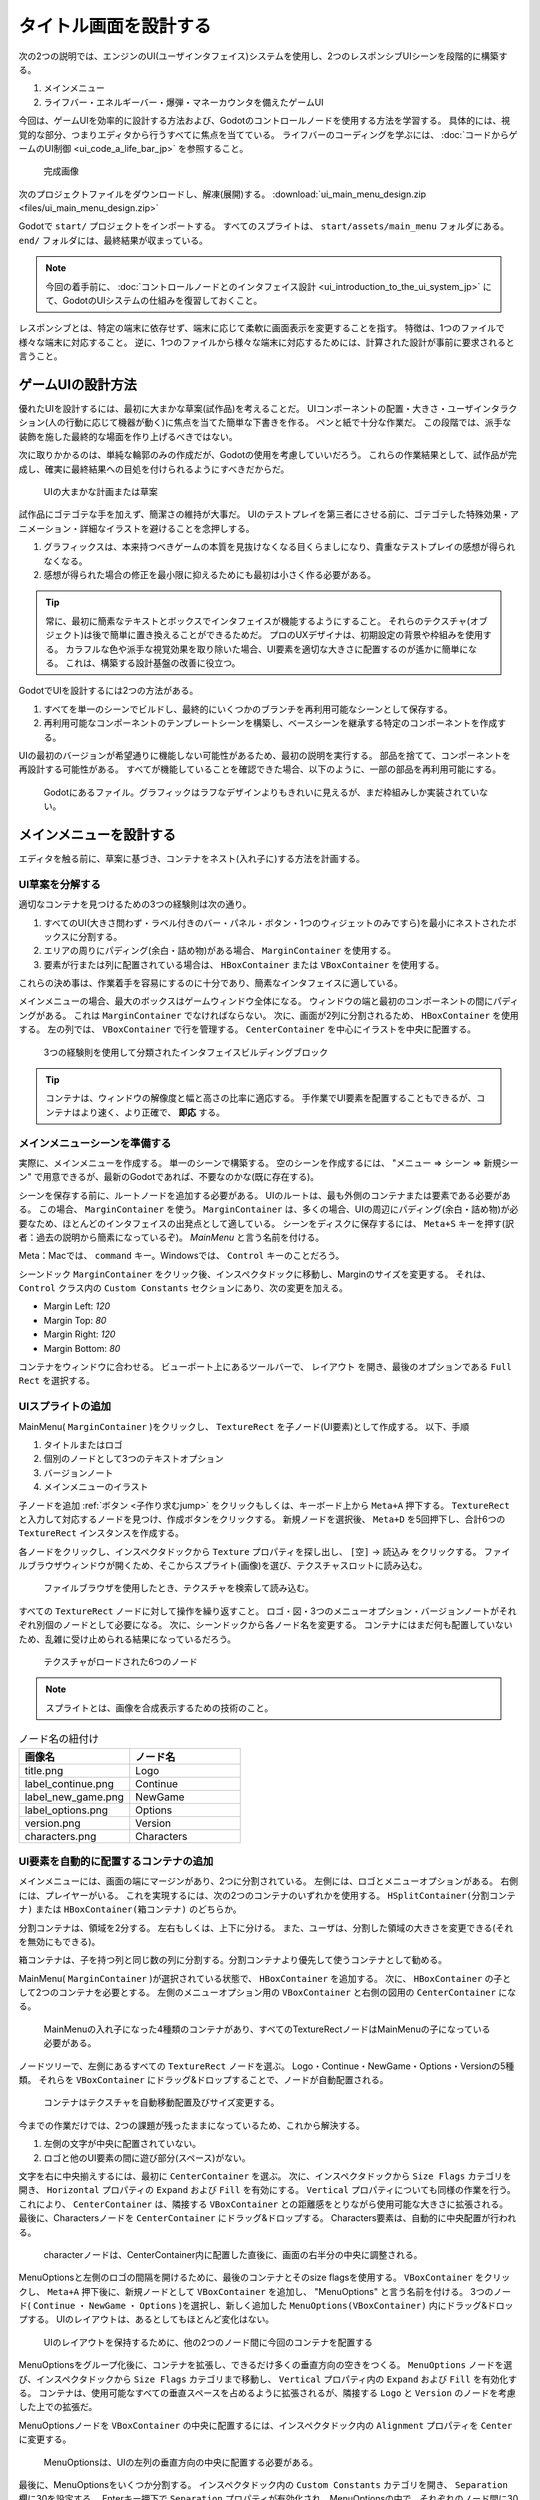 .. _doc_ui_main_menu_jp:

















タイトル画面を設計する
============================================

次の2つの説明では、エンジンのUI(ユーザインタフェイス)システムを使用し、2つのレスポンシブUIシーンを段階的に構築する。

1. メインメニュー
2. ライフバー・エネルギーバー・爆弾・マネーカウンタを備えたゲームUI

今回は、ゲームUIを効率的に設計する方法および、Godotのコントロールノードを使用する方法を学習する。
具体的には、視覚的な部分、つまりエディタから行うすべてに焦点を当てている。
ライフバーのコーディングを学ぶには、 :doc:`コードからゲームのUI制御 <ui_code_a_life_bar_jp>` を参照すること。

.. figure:: img/ui_main_menu_design_final_result.png

   完成画像

次のプロジェクトファイルをダウンロードし、解凍(展開)する。
:download:`ui_main_menu_design.zip <files/ui_main_menu_design.zip>`

Godotで ``start/`` プロジェクトをインポートする。
すべてのスプライトは、 ``start/assets/main_menu`` フォルダにある。
``end/`` フォルダには、最終結果が収まっている。

.. note::

   今回の着手前に、 :doc:`コントロールノードとのインタフェイス設計 <ui_introduction_to_the_ui_system_jp>` にて、GodotのUIシステムの仕組みを復習しておくこと。

レスポンシブとは、特定の端末に依存せず、端末に応じて柔軟に画面表示を変更することを指す。
特徴は、1つのファイルで様々な端末に対応すること。
逆に、1つのファイルから様々な端末に対応するためには、計算された設計が事前に要求されると言うこと。





.. 英語の原文：タイトル画面を設計する
   Design a title screen
   =====================

   In the next two tutorials, you will build two responsive UI (user interface)
   scenes step-by-step using the engine's UI system:

   1. A main menu
   2. A game UI with a health bar, energy bar, bomb and money counters

   You will learn how to design game UIs efficiently, and how to use Godot's
   Control nodes. This page focuses on the visual part: everything you do
   from the editor. To learn how to code a life bar,
   read :doc:`ui_code_a_life_bar`


   .. figure:: img/ui_main_menu_design_final_result.png

    The GUI you're going to create

   Download the project files: :download:`ui_main_menu_design.zip
   <files/ui_main_menu_design.zip>` and extract the archive. Import the ``start/``
   project in Godot to follow this tutorial. The ``end/`` folder contains the
   final result. You'll find all the sprites in the ``start/assets/main_menu``
   folder.

   .. note:

     Read the :doc:`ui_introduction_to_the_ui_system` first to learn how Godot’s UI system works































ゲームUIの設計方法
------------------------------------

優れたUIを設計するには、最初に大まかな草案(試作品)を考えることだ。
UIコンポーネントの配置・大きさ・ユーザインタラクション(人の行動に応じて機器が動く)に焦点を当てた簡単な下書きを作る。
ペンと紙で十分な作業だ。
この段階では、派手な装飾を施した最終的な場面を作り上げるべきではない。

次に取りかかるのは、単純な輪郭のみの作成だが、Godotの使用を考慮していいだろう。
これらの作業結果として、試作品が完成し、確実に最終結果への目処を付けられるようにすべきだからだ。

.. figure:: img/ui_design_rough.png

    UIの大まかな計画または草案

試作品にゴテゴテな手を加えず、簡潔さの維持が大事だ。
UIのテストプレイを第三者にさせる前に、ゴテゴテした特殊効果・アニメーション・詳細なイラストを避けることを念押しする。

1. グラフィックスは、本来持つべきゲームの本質を見抜けなくなる目くらましになり、貴重なテストプレイの感想が得られなくなる。
2. 感想が得られた場合の修正を最小限に抑えるためにも最初は小さく作る必要がある。

.. tip::

   常に、最初に簡素なテキストとボックスでインタフェイスが機能するようにすること。
   それらのテクスチャ(オブジェクト)は後で簡単に置き換えることができるためだ。
   プロのUXデザイナは、初期設定の背景や枠組みを使用する。
   カラフルな色や派手な視覚効果を取り除いた場合、UI要素を適切な大きさに配置するのが遙かに簡単になる。
   これは、構築する設計基盤の改善に役立つ。

GodotでUIを設計するには2つの方法がある。

1. すべてを単一のシーンでビルドし、最終的にいくつかのブランチを再利用可能なシーンとして保存する。
2. 再利用可能なコンポーネントのテンプレートシーンを構築し、ベースシーンを継承する特定のコンポーネントを作成する。

UIの最初のバージョンが希望通りに機能しない可能性があるため、最初の説明を実行する。
部品を捨てて、コンポーネントを再設計する可能性がある。
すべてが機能していることを確認できた場合、以下のように、一部の部品を再利用可能にする。

.. figure:: img/ui_main_menu_placeholder_assets.png

   Godotにあるファイル。グラフィックはラフなデザインよりもきれいに見えるが、まだ枠組みしか実装されていない。



.. 英語の原文：ゲームUIの設計方法
   How to design your game UI
   --------------------------

   To design a good UI, you want to come up with a rough mockup first: a
   plain drawing version that focuses on the placement of your UI
   components, their size, and user interaction. Pen and paper is all you
   need. You shouldn't use fancy and final graphics at this stage. Then,
   you only need simple placeholder sprites and you're good to jump into
   Godot. You want to make sure the players can find their way around the
   interface using those placeholders.

   .. figure:: img/ui_design_rough.png

      The UI's rough plan or mockup

   Placeholder doesn't have to mean ugly, but you should keep the graphics
   simple and clean. Avoid special effects, animation, and detailed
   illustration before you have players playtest your UI. Otherwise:

   1. The graphics might skew the players' perception of the experience and
      you'll miss out on valuable feedback
   2. If the User Experience doesn't work, you'll have to redo some sprites

   .. tip::

       Always try to make the interface work with simple text and
       boxes first. It's easy to replace the textures later. Professional UX
       designers often work with plain outlines and boxes in greyscale. When
       you take colors and fancy visuals away, it's a lot easier to size and
       place UI elements properly. It helps you refine the design foundation
       you'll build upon.

   There are two ways to design your UI in Godot. You can:

   1. Build it all in a single scene, and eventually save some branches as
      reusable scenes
   2. Build template scenes for reusable components and create specific
      components that inherit from your base scenes

   We will use the first approach, because the first version of your UI may
   not work as well as you’d like. You’re likely to throw parts away and
   redesign components as you go. When you're sure everything works, it's
   easy to make some parts reusable, as you'll see below.

   .. figure:: img/ui_main_menu_placeholder_assets.png

      The files you'll find in Godot. The graphics look cleaner than on the
      rough design, but they're still placeholders
































メインメニューを設計する
------------------------------------------------

エディタを触る前に、草案に基づき、コンテナをネスト(入れ子に)する方法を計画する。


.. 英語の原文：メインメニューを設計する
   Design the main menu
   --------------------

   Before we jump into the editor, we want to plan how we'll nest
   containers based on our mockup image.


































UI草案を分解する
~~~~~~~~~~~~~~~~~~~~~~~~~~~~~~~~

適切なコンテナを見つけるための3つの経験則は次の通り。

1. すべてのUI(大きさ問わず・ラベル付きのバー・パネル・ボタン・1つのウィジェットのみですら)を最小にネストされたボックスに分割する。
2. エリアの周りにパディング(余白・詰め物)がある場合、 ``MarginContainer`` を使用する。
3. 要素が行または列に配置されている場合は、 ``HBoxContainer`` または ``VBoxContainer`` を使用する。

これらの決め事は、作業着手を容易にするのに十分であり、簡素なインタフェイスに適している。

メインメニューの場合、最大のボックスはゲームウィンドウ全体になる。
ウィンドウの端と最初のコンポーネントの間にパディングがある。
これは ``MarginContainer`` でなければならない。
次に、画面が2列に分割されるため、 ``HBoxContainer`` を使用する。
左の列では、 ``VBoxContainer`` で行を管理する。
``CenterContainer`` を中心にイラストを中央に配置する。

.. figure:: img/ui_mockup_break_down.png

   3つの経験則を使用して分類されたインタフェイスビルディングブロック

.. tip::

   コンテナは、ウィンドウの解像度と幅と高さの比率に適応する。
   手作業でUI要素を配置することもできるが、コンテナはより速く、より正確で、 **即応** する。





.. 英語の原文：UI草案を分解する
   Break down the UI mockup
   ~~~~~~~~~~~~~~~~~~~~~~~~

   Here are my three rules of thumb to find the right containers:

   1. Break down the UI into nested boxes, from the largest that contains
      everything, to the smallest ones, that encompass one widget, like a
      bar with its label, a panel or a button
   2. If there's some padding around an area, use a ``MarginContainer``
   3. If the elements are arranged in rows or columns, use an
      ``HBoxContainer`` or ``VBoxContainer``

   These rules are enough to get us started, and work well for simple
   interfaces.

   For the main menu, the largest box is the entire game window. There's
   padding between the edges of the window and the first components: this
   should be a ``MarginContainer``. Then, the screen is split into two
   columns, so we'll use an ``HBoxContainer``. In the left column, we'll
   manage the rows with a ``VBoxContainer``. And in the right column, we'll
   center the illustration with a ``CenterContainer``.

   .. figure:: img/ui_mockup_break_down.png

      Interface building blocks, broken down using the three rules of thumb

   .. tip::

       Containers adapt to the window's resolution and width-to-height
       ratio. Although we could place UI elements by hand, containers are
       faster, more precise, and **responsive**.



































メインメニューシーンを準備する
~~~~~~~~~~~~~~~~~~~~~~~~~~~~~~~~~~~~~~~~~~~~~~~~~~~~~~~~~~~~

実際に、メインメニューを作成する。
単一のシーンで構築する。
空のシーンを作成するには、 "メニュー ⇒ シーン ⇒ 新規シーン" で用意できるが、最新のGodotであれば、不要なのかな(既に存在する)。

シーンを保存する前に、ルートノードを追加する必要がある。
UIのルートは、最も外側のコンテナまたは要素である必要がある。
この場合、 ``MarginContainer`` を使う。
``MarginContainer`` は、多くの場合、UIの周辺にパディング(余白・詰め物)が必要なため、ほとんどのインタフェイスの出発点として適している。
シーンをディスクに保存するには、 ``Meta+S`` キーを押す(訳者：過去の説明から簡素になっているぞ)。
*MainMenu* と言う名前を付ける。

Meta：Macでは、 ``command`` キー。Windowsでは、 ``Control`` キーのことだろう。

シーンドック ``MarginContainer`` をクリック後、インスペクタドックに移動し、Marginのサイズを変更する。
それは、 ``Control`` クラス内の ``Custom Constants`` セクションにあり、次の変更を加える。

-  Margin Left: *120*
-  Margin Top: *80*
-  Margin Right: *120*
-  Margin Bottom: *80*

コンテナをウィンドウに合わせる。
ビューポート上にあるツールバーで、 ``レイアウト`` を開き、最後のオプションである ``Full Rect`` を選択する。




.. 英語の原文：メインメニューシーンを準備する
   Prepare the Main Menu scene
   ~~~~~~~~~~~~~~~~~~~~~~~~~~~

   Let's create the main menu. We'll build it in a single scene. To create
   an empty scene, click on the Scene menu -> New Scene.

   We have to add a root node before we can save the scene. Your UI's root
   should be the outermost container or element. In this case it's a
   ``MarginContainer``. ``MarginContainer`` is a good starting point for
   most interfaces, as you often need padding around the UI. Press
   ``Meta+S`` to save the scene to the disk. Name it *MainMenu*.

   Select the ``MarginContainer`` again, and head to the inspector to
   define the margins' size. Scroll down the ``Control`` class, to the
   ``Custom Constants`` section. Unfold it. Set the margins as such:

   -  Margin Right: *120*
   -  Margin Top: *80*
   -  Margin Left: *120*
   -  Margin Bottom: *80*

   We want the container to fit the window. In the toolbar above the Viewport, 
   open the ``Layout`` menu and select the last option, ``Full Rect``.



































UIスプライトの追加
~~~~~~~~~~~~~~~~~~~~~~~~~~~~~~~~~~~~

MainMenu( ``MarginContainer`` )をクリックし、 ``TextureRect`` を子ノード(UI要素)として作成する。
以下、手順

#. タイトルまたはロゴ
#. 個別のノードとして3つのテキストオプション
#. バージョンノート
#. メインメニューのイラスト


``子ノードを追加`` :ref:`ボタン <子作り求むjump>` をクリックもしくは、キーボード上から ``Meta+A`` 押下する。
``TextureRect`` と入力して対応するノードを見つけ、作成ボタンをクリックする。
新規ノードを選択後、 ``Meta+D`` を5回押下し、合計6つの ``TextureRect`` インスタンスを作成する。

各ノードをクリックし、インスペクタドックから ``Texture`` プロパティを探し出し、 ``[空]`` -> ``読込み`` をクリックする。
ファイルブラウザウィンドウが開くため、そこからスプライト(画像)を選び、テクスチャスロットに読み込む。

.. figure:: img_jp/ui_texturerect_load_texture_jp.jpg

   ファイルブラウザを使用したとき、テクスチャを検索して読み込む。

すべての ``TextureRect`` ノードに対して操作を繰り返すこと。
ロゴ・図・3つのメニューオプション・バージョンノートがそれぞれ別個のノードとして必要になる。
次に、シーンドックから各ノード名を変更する。
コンテナにはまだ何も配置していないため、乱雑に受け止められる結果になっているだろう。

.. figure:: img_jp/ui_main_menu_6_texturerect_nodes_jp.jpg

   テクスチャがロードされた6つのノード

.. note::

   スプライトとは、画像を合成表示するための技術のこと。

.. csv-table:: ノード名の紐付け
   :header: 画像名, ノード名
   :widths: 5, 5

   title.png, Logo
   label_continue.png, Continue
   label_new_game.png, NewGame
   label_options.png, Options
   version.png, Version
   characters.png, Characters



.. todo::

   noteとして、以下を完記する。
   ゲームで国際化(ローカライズ対応)する場合は、MainMenuに ``TextureRect`` ではなく、 ``Labels`` を使用すること。

   訳者：全く理解できない。そもそもLabelsではなく、Labelだと思うのだが、単純に綴りを間違えた？　それとも、複数形？
   国際化用のボタンを設けて、ボタンクリックで対応させるようにする？そんな説明には見えないが・・・。





.. 英語の原文：UIスプライトの追加
   Add the UI sprites
   ~~~~~~~~~~~~~~~~~~

   Select the ``MarginContainer``, and create the UI elements as
   ``TextureRect`` nodes. We need:

   1. The title, or logo
   2. The three text options, as individual nodes
   3. The version note
   4. And the main menu’s illustration

   Click the ``Add Node`` button or press ``Meta+A`` on your keyboard.
   Start to type ``TextureRect`` to find the corresponding node and press
   enter. With the new node selected, press ``Meta+D`` five times to
   create five extra ``TextureRect`` instances.

   Click each of the nodes to select it. In the inspector, find the ``Texture``
   property and click ``[empty]`` -> ``Load``. A file browser opens and lets
   you pick a sprite to load into the texture slot.

   .. figure:: img/ui_texturerect_load_texture.png

      The file browser lets you find and load textures

   Repeat the operation for all ``TextureRect`` nodes. You should have the
   logo, the illustration, the three menu options and the version note,
   each as a separate node. Then, double click on each of the nodes in the
   Scene tab to rename them. Nothing has been placed in containers yet so this
   should look messy.

   .. figure:: img/ui_main_menu_6_texturerect_nodes.png

      The six nodes, with textures loaded

   .. note::

       If you want to support localization in your game, use
       ``Labels`` for menu options instead of ``TextureRect``.


































UI要素を自動的に配置するコンテナの追加
~~~~~~~~~~~~~~~~~~~~~~~~~~~~~~~~~~~~~~~~~~~~~~~~~~~~~~~~~~~~~~~~~~~~~~~~~~~~

メインメニューには、画面の端にマージンがあり、2つに分割されている。
左側には、ロゴとメニューオプションがある。
右側には、プレイヤーがいる。
これを実現するには、次の2つのコンテナのいずれかを使用する。
``HSplitContainer(分割コンテナ)`` または ``HBoxContainer(箱コンテナ)`` のどちらか。

分割コンテナは、領域を2分する。
左右もしくは、上下に分ける。
また、ユーザは、分割した領域の大きさを変更できる(それを無効にもできる)。

箱コンテナは、子を持つ列と同じ数の列に分割する。分割コンテナより優先して使うコンテナとして勧める。

MainMenu( ``MarginContainer`` )が選択されている状態で、 ``HBoxContainer`` を追加する。
次に、 ``HBoxContainer`` の子として2つのコンテナを必要とする。
左側のメニューオプション用の ``VBoxContainer`` と右側の図用の ``CenterContainer`` になる。

.. figure:: img_jp/ui_main_menu_containers_step_1_jp.jpg

   MainMenuの入れ子になった4種類のコンテナがあり、すべてのTextureRectノードはMainMenuの子になっている必要がある。

ノードツリーで、左側にあるすべての ``TextureRect`` ノードを選ぶ。
Logo・Continue・NewGame・Options・Versionの5種類。
それらを ``VBoxContainer`` にドラッグ&ドロップすることで、ノードが自動配置される。

.. figure:: img_jp/ui_main_menu_containers_step_2_jp.jpg

   コンテナはテクスチャを自動移動配置及びサイズ変更する。

今までの作業だけでは、2つの課題が残ったままになっているため、これから解決する。

1. 左側の文字が中央に配置されていない。
2. ロゴと他のUI要素の間に遊び部分(スペース)がない。

文字を右に中央揃えするには、最初に ``CenterContainer`` を選ぶ。
次に、インスペクタドックから ``Size Flags`` カテゴリを開き、 ``Horizontal`` プロパティの ``Expand`` および ``Fill`` を有効にする。
``Vertical`` プロパティについても同様の作業を行う。
これにより、 ``CenterContainer`` は、隣接する ``VBoxContainer`` との距離感をとりながら使用可能な大きさに拡張される。
最後に、Charactersノードを ``CenterContainer`` にドラッグ&ドロップする。
Characters要素は、自動的に中央配置が行われる。

.. figure:: img_jp/ui_main_menu_containers_step_3_jp.jpg

   characterノードは、CenterContainer内に配置した直後に、画面の右半分の中央に調整される。

MenuOptionsと左側のロゴの間隔を開けるために、最後のコンテナとそのsize flagsを使用する。
``VBoxContainer`` をクリックし、 ``Meta+A`` 押下後に、新規ノードとして ``VBoxContainer`` を追加し、 "MenuOptions" と言う名前を付ける。
3つのノード( ``Continue`` ・ ``NewGame`` ・ ``Options`` )を選択し、新しく追加した ``MenuOptions(VBoxContainer)`` 内にドラッグ&ドロップする。
UIのレイアウトは、あるとしてもほとんど変化はない。

.. figure:: img_jp/ui_main_menu_containers_step_4_jp.jpg

   UIのレイアウトを保持するために、他の2つのノード間に今回のコンテナを配置する

MenuOptionsをグループ化後に、コンテナを拡張し、できるだけ多くの垂直方向の空きをつくる。
``MenuOptions`` ノードを選び、インスペクタドックから ``Size Flags`` カテゴリまで移動し、 ``Vertical`` プロパティ内の ``Expand`` および ``Fill`` を有効化する。
コンテナは、使用可能なすべての垂直スペースを占めるように拡張されるが、隣接する ``Logo`` と ``Version`` のノードを考慮した上での拡張だ。

MenuOptionsノードを ``VBoxContainer`` の中央に配置するには、インスペクタドック内の ``Alignment`` プロパティを ``Center`` に変更する。

.. figure:: img_jp/ui_main_menu_containers_step_5_jp.jpg

   MenuOptionsは、UIの左列の垂直方向の中央に配置する必要がある。

最後に、MenuOptionsをいくつか分割する。
インスペクタドック内の ``Custom Constants`` カテゴリを開き、 ``Separation`` 欄に30を設定する。
Enterキー押下で ``Separation`` プロパティが有効化され、MenuOptionsの中で、それぞれのノード間に30ピクセルが追加される。

.. figure:: img_jp/ui_main_menu_design_final_result_jp.jpg

   最終的なインタフェイス(私が作成した画像であり、冒頭の画像が元画像)

1行もコード追加なしに、正確で応答性の高いメインメニューを完成させた。
（訳者：しかし、元画像とのできが異なるのは気になる）

祝福をあげよう。
最後に、 :download:`ui_main_menu_design.zip <files/ui_main_menu_design.zip>` をダウンロードし、作成したメニューと比較して終わろう。

次のチュートリアルでは、バーとアイテムカウンターを備えたゲームユーザインタフェイスの作成に取り組む。






.. 英語の原文：UI要素を自動的に配置するコンテナの追加
   Add containers to place UI elements automatically
   ~~~~~~~~~~~~~~~~~~~~~~~~~~~~~~~~~~~~~~~~~~~~~~~~~

   Our main menu has some margin around the edges of the screen. It is
   split in two parts: on the left, you have the logo and the menu options.
   On the right, you have the characters. We can use one of two containers
   to achieve this: ``HSplitContainer`` or ``HBoxContainer``. Split
   containers split the area into two: a left and a right side or a top and
   a bottom side. They also allow the user to resize the left and right
   areas using an interactive bar. On the other hand, ``HBoxContainer``
   just splits itself into as many columns as it has children. Although you
   can deactivate the split container's resize behaviour, I recommend to
   favour box containers.

   Select the ``MarginContainer`` and add an ``HBoxContainer``. Then, we
   need two containers as children of our ``HBoxContainer``: a
   ``VBoxContainer`` for the menu options on the left, and a
   ``CenterContainer`` for the illustration on the right.

   .. figure:: img/ui_main_menu_containers_step_1.png

      You should have four nested containers, and the TextureRect nodes
      sitting aside from it

   In the node tree, select all the ``TextureRect`` nodes that should go on
   the left side: the logo, the menu options and the version note. Drag and
   drop them into the ``VBoxContainer``. The nodes should position automatically.

   .. figure:: img/ui_main_menu_containers_step_2.png

      Containers automatically place and resize textures

   We're left with two problems to solve:

   1. The characters on the right aren't centered
   2. There's no space between the logo and the other UI elements

   To center the characters on the right, first select the ``CenterContainer``.
   Then in the Inspector, scroll down to the ``Size Flags`` category and click
   on the field to the right of the ``Vertical`` property, and check ``Expand``
   in addition to ``Fill``. Do the same for the ``Horizontal`` property. This
   makes the ``CenterContainer`` expand into all available space while
   respecting its neighbour ``VBoxContainer``. Finally, drag and drop the
   Characters node into the ``CenterContainer``. The Characters element will center
   automatically.

   .. figure:: img/ui_main_menu_containers_step_3.png

      The character node centers inside the right half of the screen as
      soon as you place it inside the CenterContainer

   To space out the menu options and the logo on the left, we'll use one
   final container and its size flags. Select the ``VBoxContainer`` and
   press ``Meta+A`` to add a new node inside it. Add a second
   ``VBoxContainer`` and name it "MenuOptions". Select all three menu
   options, ``Continue``, ``NewGame`` and ``Options``, and drag and drop
   them inside the new ``VBoxContainer``. The UI's layout should barely
   change, if at all.

   .. figure:: img/ui_main_menu_containers_step_4.png

      Place the new container between the other two nodes to retain the
      UI's layout

   Now we grouped the menu options together, we can tell their container to
   expand to take as much vertical space as possible. Select the
   ``MenuOptions`` node. In the Inspector, scroll down to the
   ``Size Flags`` category. Click on the field to the right of the
   ``Vertical`` property, and check ``Expand`` in addition to ``Fill``. The container expands to
   take all the available vertical space. But it respects its neighbors,
   the ``Logo`` and ``Version`` elements.

   To center the nodes in the ``VBoxContainer``, scroll to the top of the
   Inspector and change the ``Alignment`` property to ``Center``.

   .. figure:: img/ui_main_menu_containers_step_5.png

      The menu options should center vertically in the UI's left column

   To wrap things up, let's add some separation between the menu options.
   Expand the ``Custom Constants`` category below ``Size Flags``, and click
   the field next to the ``Separation`` parameter. Set it to 30. Once you
   press enter, the ``Separation`` property becomes active and Godot adds
   30 pixels between menu options.

   .. figure:: img/ui_main_menu_design_final_result.png

      The final interface

   Without a single line of code, we have a precise and responsive main
   menu.

   Congratulations for getting there! You can download the final
   menu :download:`ui_main_menu_design.zip <files/ui_main_menu_design.zip>`
   to compare with your own. In the next tutorial, you'll
   create a Game User Interface with bars and item counters.


































試作品のUIを分解する
~~~~~~~~~~~~~~~~~~~~~~~~~~~~~~~~~~~~~~~~

レスポンシブユーザインタフェイスとは、すべての画面タイプでUIが適切な大きさに自動調整されること。
テレビ画面とコンピュータのディスプレイは、大きさと比率が異なる。
Godotでは、コンテナを使用し、UI要素の位置と大きさを制御する。

ネストの順序は重要になる。
UIが様々な画面比率にうまく適応するかどうかを確認するには、ルートノードを選択し、Qキー押下にて選択モードをアクティブ後、コンテナをクリックして、いずれかの角をクリック&ドラッグし、サイズ変更する。
UIコンポーネントはその内部を流れる必要がある。

コンテナはスプライトを移動するが、スケーリングしない。
これは正常な動作になる。
UIシステムが異なる画面比率を処理できるようにしたいが、ゲーム全体が異なる画面解像度に適応する必要もある。
これを行うために、Godotはウィンドウ全体を上下にスケーリングする。

プロジェクト設定でスケールモードを変更する。

メニュー ⇒ プロジェクト ⇒ プロジェクトの設定 ⇒ 一般タブ ⇒ ウィンドウの左側のDisplayカテゴリ ⇒ Window サブカテゴリ ⇒ Stretchセクション
そこの3つの設定のMode(モード)・Aspect(アスペクト)・Shrink(縮小)は、画面サイズを制御する。
詳細は、 :ref:`doc_multiple_resolutions` を参照すること。




.. 英語の原文：試作品のUIを分解する
   Break down the UI mockup
   ~~~~~~~~~~~~~~~~~~~~~~~~

   A responsive User Interface is all about making sure our UIs scale well on
   all screen types. TV screens and computer displays have different sizes
   and ratios. In Godot, we use containers to control the position and the
   size of UI elements.

   The order in which you nest matters. To see if your
   UI adapts nicely to different screen ratios, select the root node, press
   the Q key to activate the Select Mode, select the container and click
   and drag on one of the container's corners to resize it. The UI
   components should flow inside of it.

   You'll notice that although
   containers move sprites around, they don't scale them. This is normal.
   We want the UI system to handle different screen ratios, but we also
   need the entire game to adapt to different screen resolutions. To do
   this, Godot scales the entire window up and down.

   You can change the scale mode in the project settings: click the Project menu -> Project
   Settings. In the window's left column, look for the Display category.
   Click on the Window sub-category. On the right side of the window,
   you'll find a Stretch section. The three settings, Mode, Aspect, and
   Shrink, control the screen size. For more information, see :ref:`doc_multiple_resolutions`.


.. vim:set ts=3 sw=3 tw=0 fenc=utf-8:
